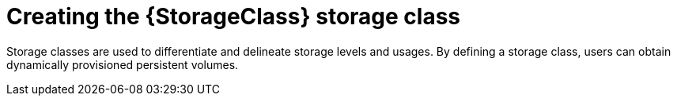 // Be sure to set the :StorageClass: and :Provisioner: value in each assembly
// on the line before the include statement for this module. For example, to
// set the StorageClass value to "AWS EBS", add the following line to the
// assembly:
// :StorageClass: AWS EBS
// Module included in the following assemblies:
//
// * storage/persistent_storage/persistent-storage-aws.adoc
// * storage/container_storage_interface/persistent-storage-csi-aws-efs.adoc
// * storage/persistent_storage/rosa-persistent-storage-aws-efs-csi.adoc
// * storage/container_storage_interface/osd-persistent-storage-aws-efs-csi.adoc

:_content-type: PROCEDURE
[id="storage-create-storage-class_{context}"]
= Creating the {StorageClass} storage class

Storage classes are used to differentiate and delineate storage levels and
usages. By defining a storage class, users can obtain dynamically provisioned
persistent volumes.

ifeval::["{Provisioner}" == "efs.csi.aws.com"]
The _link:https://github.com/openshift/aws-efs-csi-driver-operator[AWS EFS CSI Driver Operator] (a Red Hat operator)_, after being installed, does not create a storage class by default. However, you can manually create the AWS EFS storage class.
endif::[]



